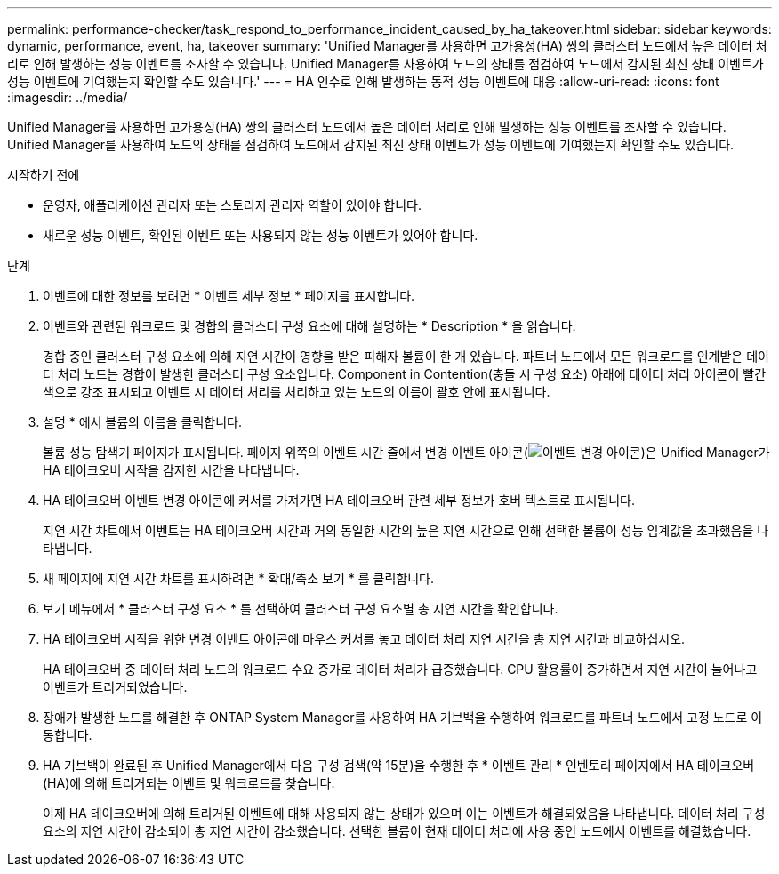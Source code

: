 ---
permalink: performance-checker/task_respond_to_performance_incident_caused_by_ha_takeover.html 
sidebar: sidebar 
keywords: dynamic, performance, event, ha, takeover 
summary: 'Unified Manager를 사용하면 고가용성(HA) 쌍의 클러스터 노드에서 높은 데이터 처리로 인해 발생하는 성능 이벤트를 조사할 수 있습니다. Unified Manager를 사용하여 노드의 상태를 점검하여 노드에서 감지된 최신 상태 이벤트가 성능 이벤트에 기여했는지 확인할 수도 있습니다.' 
---
= HA 인수로 인해 발생하는 동적 성능 이벤트에 대응
:allow-uri-read: 
:icons: font
:imagesdir: ../media/


[role="lead"]
Unified Manager를 사용하면 고가용성(HA) 쌍의 클러스터 노드에서 높은 데이터 처리로 인해 발생하는 성능 이벤트를 조사할 수 있습니다. Unified Manager를 사용하여 노드의 상태를 점검하여 노드에서 감지된 최신 상태 이벤트가 성능 이벤트에 기여했는지 확인할 수도 있습니다.

.시작하기 전에
* 운영자, 애플리케이션 관리자 또는 스토리지 관리자 역할이 있어야 합니다.
* 새로운 성능 이벤트, 확인된 이벤트 또는 사용되지 않는 성능 이벤트가 있어야 합니다.


.단계
. 이벤트에 대한 정보를 보려면 * 이벤트 세부 정보 * 페이지를 표시합니다.
. 이벤트와 관련된 워크로드 및 경합의 클러스터 구성 요소에 대해 설명하는 * Description * 을 읽습니다.
+
경합 중인 클러스터 구성 요소에 의해 지연 시간이 영향을 받은 피해자 볼륨이 한 개 있습니다. 파트너 노드에서 모든 워크로드를 인계받은 데이터 처리 노드는 경합이 발생한 클러스터 구성 요소입니다. Component in Contention(충돌 시 구성 요소) 아래에 데이터 처리 아이콘이 빨간색으로 강조 표시되고 이벤트 시 데이터 처리를 처리하고 있는 노드의 이름이 괄호 안에 표시됩니다.

. 설명 * 에서 볼륨의 이름을 클릭합니다.
+
볼륨 성능 탐색기 페이지가 표시됩니다. 페이지 위쪽의 이벤트 시간 줄에서 변경 이벤트 아이콘(image:../media/opm_change_icon.gif["이벤트 변경 아이콘"])은 Unified Manager가 HA 테이크오버 시작을 감지한 시간을 나타냅니다.

. HA 테이크오버 이벤트 변경 아이콘에 커서를 가져가면 HA 테이크오버 관련 세부 정보가 호버 텍스트로 표시됩니다.
+
지연 시간 차트에서 이벤트는 HA 테이크오버 시간과 거의 동일한 시간의 높은 지연 시간으로 인해 선택한 볼륨이 성능 임계값을 초과했음을 나타냅니다.

. 새 페이지에 지연 시간 차트를 표시하려면 * 확대/축소 보기 * 를 클릭합니다.
. 보기 메뉴에서 * 클러스터 구성 요소 * 를 선택하여 클러스터 구성 요소별 총 지연 시간을 확인합니다.
. HA 테이크오버 시작을 위한 변경 이벤트 아이콘에 마우스 커서를 놓고 데이터 처리 지연 시간을 총 지연 시간과 비교하십시오.
+
HA 테이크오버 중 데이터 처리 노드의 워크로드 수요 증가로 데이터 처리가 급증했습니다. CPU 활용률이 증가하면서 지연 시간이 늘어나고 이벤트가 트리거되었습니다.

. 장애가 발생한 노드를 해결한 후 ONTAP System Manager를 사용하여 HA 기브백을 수행하여 워크로드를 파트너 노드에서 고정 노드로 이동합니다.
. HA 기브백이 완료된 후 Unified Manager에서 다음 구성 검색(약 15분)을 수행한 후 * 이벤트 관리 * 인벤토리 페이지에서 HA 테이크오버(HA)에 의해 트리거되는 이벤트 및 워크로드를 찾습니다.
+
이제 HA 테이크오버에 의해 트리거된 이벤트에 대해 사용되지 않는 상태가 있으며 이는 이벤트가 해결되었음을 나타냅니다. 데이터 처리 구성 요소의 지연 시간이 감소되어 총 지연 시간이 감소했습니다. 선택한 볼륨이 현재 데이터 처리에 사용 중인 노드에서 이벤트를 해결했습니다.


